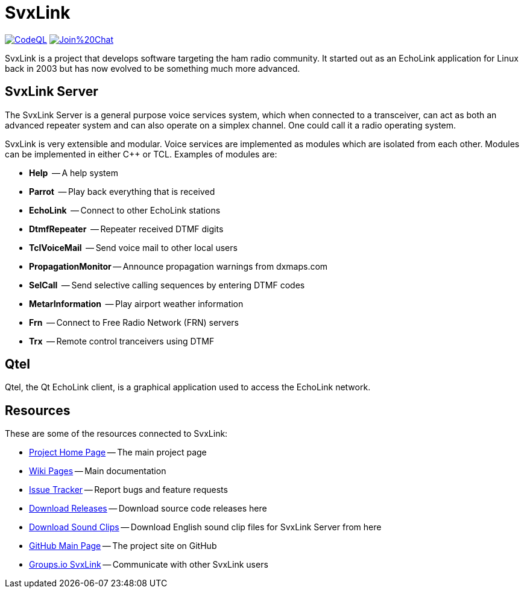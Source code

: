 SvxLink
=======

image:https://github.com/sm0svx/svxlink/actions/workflows/codeql-analysis.yml/badge.svg["CodeQL", link="https://github.com/sm0svx/svxlink/actions/workflows/codeql-analysis.yml"]
//image:https://travis-ci.org/sm0svx/svxlink.svg?branch=master["Build Status", link="https://travis-ci.org/sm0svx/svxlink"]
image:https://badges.gitter.im/Join%20Chat.svg[link="https://gitter.im/sm0svx/svxlink?utm_source=badge&utm_medium=badge&utm_campaign=pr-badge&utm_content=badge"]

SvxLink is a project that develops software targeting the ham radio community.
It started out as an EchoLink application for Linux back in 2003 but has now
evolved to be something much more advanced.

== SvxLink Server ==
The SvxLink Server is a general purpose voice services system, which when
connected to a transceiver, can act as both an advanced repeater system and can
also operate on a simplex channel. One could call it a radio operating system.

SvxLink is very extensible and modular. Voice services are implemented as
modules which are isolated from each other.  Modules can be implemented in
either C++ or TCL. Examples of modules are:

* *Help*               -- A help system
* *Parrot*             -- Play back everything that is received
* *EchoLink*           -- Connect to other EchoLink stations
* *DtmfRepeater*       -- Repeater received DTMF digits
* *TclVoiceMail*       -- Send voice mail to other local users
* *PropagationMonitor* -- Announce propagation warnings from dxmaps.com
* *SelCall*            -- Send selective calling sequences by entering DTMF codes
* *MetarInformation*   -- Play airport weather information
* *Frn*                -- Connect to Free Radio Network (FRN) servers
* *Trx*                -- Remote control tranceivers using DTMF

== Qtel ==
Qtel, the Qt EchoLink client, is a graphical application used to access the
EchoLink network.

== Resources ==
These are some of the resources connected to SvxLink:

:gh_pages:    http://svxlink.org/
:gh_wiki:     https://github.com/sm0svx/svxlink/wiki
:gh_issues:   https://github.com/sm0svx/svxlink/issues
:gh_releases: https://github.com/sm0svx/svxlink/releases
:gh_sndclips: https://github.com/sm0svx/svxlink-sounds-en_US-heather/releases
:gh_main:     https://github.com/sm0svx/svxlink
:gi_svxlink:  https://groups.io/g/svxlink

* {gh_pages}[Project Home Page] -- The main project page
* {gh_wiki}[Wiki Pages] -- Main documentation
* {gh_issues}[Issue Tracker] -- Report bugs and feature requests
* {gh_releases}[Download Releases] -- Download source code releases here
* {gh_sndclips}[Download Sound Clips] -- Download English sound clip files for
  SvxLink Server from here
* {gh_main}[GitHub Main Page] -- The project site on GitHub
* {gi_svxlink}[Groups.io SvxLink] -- Communicate with other SvxLink users
